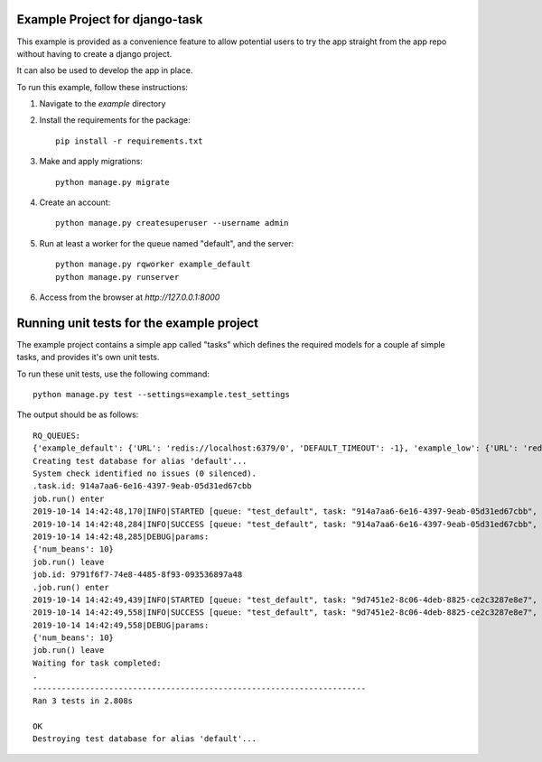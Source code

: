 Example Project for django-task
-------------------------------

This example is provided as a convenience feature to allow potential users to try the app straight from the app repo without having to create a django project.

It can also be used to develop the app in place.

To run this example, follow these instructions:

1. Navigate to the `example` directory
2. Install the requirements for the package::

    pip install -r requirements.txt

3. Make and apply migrations::

    python manage.py migrate

4. Create an account::

    python manage.py createsuperuser --username admin

5. Run at least a worker for the queue named "default", and the server::

    python manage.py rqworker example_default
    python manage.py runserver

6. Access from the browser at `http://127.0.0.1:8000`


Running unit tests for the example project
------------------------------------------

The example project contains a simple app called "tasks" which defines the required
models for a couple af simple tasks, and provides it's own unit tests.

To run these unit tests, use the following command::

    python manage.py test --settings=example.test_settings

The output should be as follows::

    RQ_QUEUES:
    {'example_default': {'URL': 'redis://localhost:6379/0', 'DEFAULT_TIMEOUT': -1}, 'example_low': {'URL': 'redis://localhost:6379/0'}, 'example_high': {'URL': 'redis://localhost:6379/0', 'DEFAULT_TIMEOUT': 500}}
    Creating test database for alias 'default'...
    System check identified no issues (0 silenced).
    .task.id: 914a7aa6-6e16-4397-9eab-05d31ed67cbb
    job.run() enter
    2019-10-14 14:42:48,170|INFO|STARTED [queue: "test_default", task: "914a7aa6-6e16-4397-9eab-05d31ed67cbb", job: "9791f6f7-74e8-4485-8f93-093536897a48"]
    2019-10-14 14:42:48,284|INFO|SUCCESS [queue: "test_default", task: "914a7aa6-6e16-4397-9eab-05d31ed67cbb", job: "9791f6f7-74e8-4485-8f93-093536897a48"]
    2019-10-14 14:42:48,285|DEBUG|params:
    {'num_beans': 10}
    job.run() leave
    job.id: 9791f6f7-74e8-4485-8f93-093536897a48
    .job.run() enter
    2019-10-14 14:42:49,439|INFO|STARTED [queue: "test_default", task: "9d7451e2-8c06-4deb-8825-ce2c3287e8e7", job: "b558a656-13ec-4a79-913d-d9d6260a6c5b"]
    2019-10-14 14:42:49,558|INFO|SUCCESS [queue: "test_default", task: "9d7451e2-8c06-4deb-8825-ce2c3287e8e7", job: "b558a656-13ec-4a79-913d-d9d6260a6c5b"]
    2019-10-14 14:42:49,558|DEBUG|params:
    {'num_beans': 10}
    job.run() leave
    Waiting for task completed:
    .
    ----------------------------------------------------------------------
    Ran 3 tests in 2.808s

    OK
    Destroying test database for alias 'default'...

